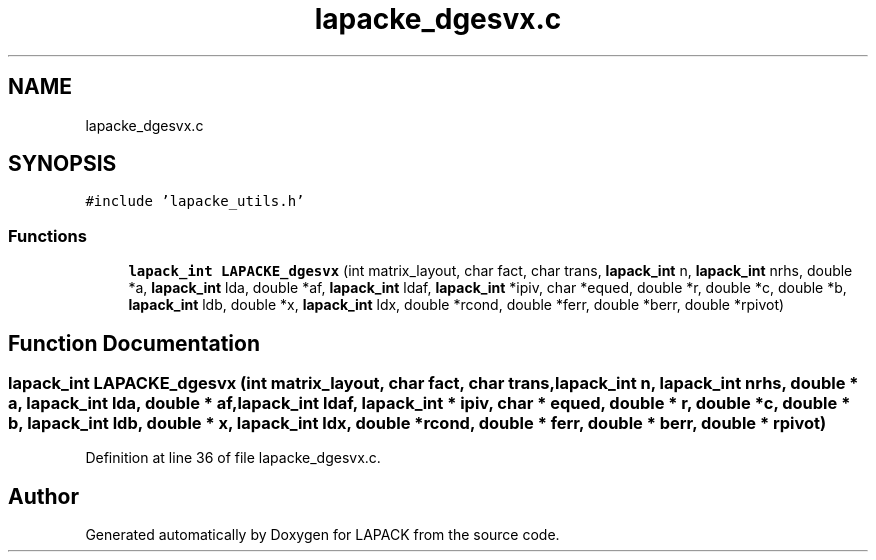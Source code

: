 .TH "lapacke_dgesvx.c" 3 "Tue Nov 14 2017" "Version 3.8.0" "LAPACK" \" -*- nroff -*-
.ad l
.nh
.SH NAME
lapacke_dgesvx.c
.SH SYNOPSIS
.br
.PP
\fC#include 'lapacke_utils\&.h'\fP
.br

.SS "Functions"

.in +1c
.ti -1c
.RI "\fBlapack_int\fP \fBLAPACKE_dgesvx\fP (int matrix_layout, char fact, char trans, \fBlapack_int\fP n, \fBlapack_int\fP nrhs, double *a, \fBlapack_int\fP lda, double *af, \fBlapack_int\fP ldaf, \fBlapack_int\fP *ipiv, char *equed, double *r, double *c, double *b, \fBlapack_int\fP ldb, double *x, \fBlapack_int\fP ldx, double *rcond, double *ferr, double *berr, double *rpivot)"
.br
.in -1c
.SH "Function Documentation"
.PP 
.SS "\fBlapack_int\fP LAPACKE_dgesvx (int matrix_layout, char fact, char trans, \fBlapack_int\fP n, \fBlapack_int\fP nrhs, double * a, \fBlapack_int\fP lda, double * af, \fBlapack_int\fP ldaf, \fBlapack_int\fP * ipiv, char * equed, double * r, double * c, double * b, \fBlapack_int\fP ldb, double * x, \fBlapack_int\fP ldx, double * rcond, double * ferr, double * berr, double * rpivot)"

.PP
Definition at line 36 of file lapacke_dgesvx\&.c\&.
.SH "Author"
.PP 
Generated automatically by Doxygen for LAPACK from the source code\&.
